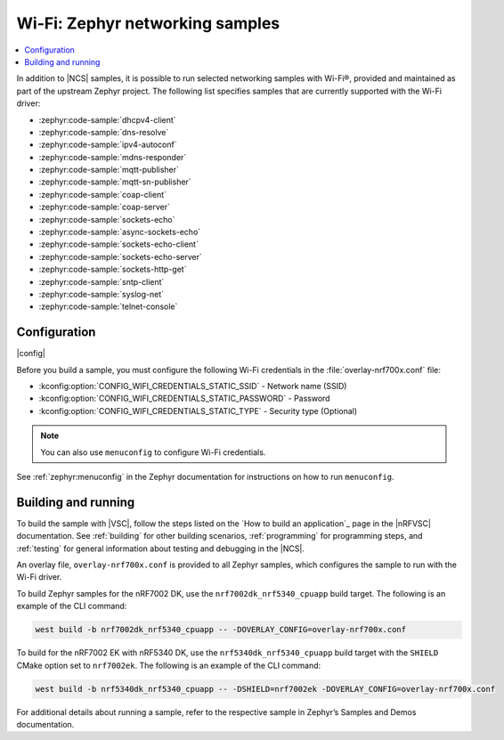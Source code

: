 .. _wifi_zephyr_samples:

Wi-Fi: Zephyr networking samples
################################

.. contents::
   :local:
   :depth: 2

In addition to |NCS| samples, it is possible to run selected networking samples with Wi-Fi®, provided and maintained as part of the upstream Zephyr project.
The following list specifies samples that are currently supported with the Wi-Fi driver:

* :zephyr:code-sample:`dhcpv4-client`
* :zephyr:code-sample:`dns-resolve`
* :zephyr:code-sample:`ipv4-autoconf`
* :zephyr:code-sample:`mdns-responder`
* :zephyr:code-sample:`mqtt-publisher`
* :zephyr:code-sample:`mqtt-sn-publisher`
* :zephyr:code-sample:`coap-client`
* :zephyr:code-sample:`coap-server`
* :zephyr:code-sample:`sockets-echo`
* :zephyr:code-sample:`async-sockets-echo`
* :zephyr:code-sample:`sockets-echo-client`
* :zephyr:code-sample:`sockets-echo-server`
* :zephyr:code-sample:`sockets-http-get`
* :zephyr:code-sample:`sntp-client`
* :zephyr:code-sample:`syslog-net`
* :zephyr:code-sample:`telnet-console`

Configuration
*************

|config|

Before you build a sample, you must configure the following Wi-Fi credentials in the :file:`overlay-nrf700x.conf` file:

* :kconfig:option:`CONFIG_WIFI_CREDENTIALS_STATIC_SSID` - Network name (SSID)
* :kconfig:option:`CONFIG_WIFI_CREDENTIALS_STATIC_PASSWORD` - Password
* :kconfig:option:`CONFIG_WIFI_CREDENTIALS_STATIC_TYPE` - Security type (Optional)

.. note::
   You can also use ``menuconfig`` to configure Wi-Fi credentials.

See :ref:`zephyr:menuconfig` in the Zephyr documentation for instructions on how to run ``menuconfig``.

Building and running
********************

To build the sample with |VSC|, follow the steps listed on the `How to build an application`_ page in the |nRFVSC| documentation.
See :ref:`building` for other building scenarios, :ref:`programming` for programming steps, and :ref:`testing` for general information about testing and debugging in the |NCS|.

An overlay file, ``overlay-nrf700x.conf`` is provided to all Zephyr samples, which configures the sample to run with the Wi-Fi driver.

To build Zephyr samples for the nRF7002 DK, use the ``nrf7002dk_nrf5340_cpuapp`` build target.
The following is an example of the CLI command:

.. code-block:: console

   west build -b nrf7002dk_nrf5340_cpuapp -- -DOVERLAY_CONFIG=overlay-nrf700x.conf

To build for the nRF7002 EK with nRF5340 DK, use the ``nrf5340dk_nrf5340_cpuapp`` build target with the ``SHIELD`` CMake option set to ``nrf7002ek``.
The following is an example of the CLI command:

.. code-block:: console

   west build -b nrf5340dk_nrf5340_cpuapp -- -DSHIELD=nrf7002ek -DOVERLAY_CONFIG=overlay-nrf700x.conf

For additional details about running a sample, refer to the respective sample in Zephyr’s Samples and Demos documentation.
